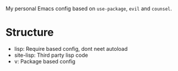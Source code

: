 My personal Emacs config based on =use-package=, =evil= and =counsel=.

* Structure

- lisp: Require based config, dont neet autoload
- site-lisp: Third party lisp code
- v: Package based config
